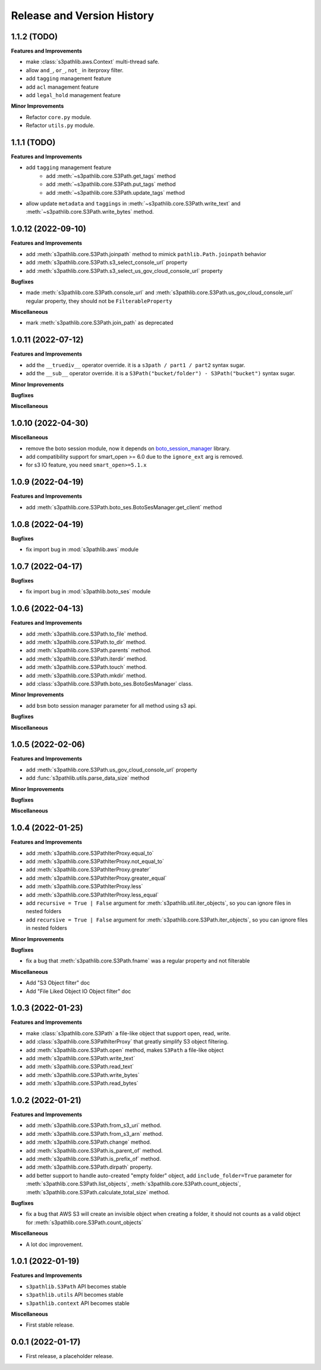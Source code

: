 .. _release_history:

Release and Version History
==============================================================================


1.1.2 (TODO)
~~~~~~~~~~~~~~~~~~~~~~~~~~~~~~~~~~~~~~~~~~~~~~~~~~~~~~~~~~~~~~~~~~~~~~~~~~~~~~
**Features and Improvements**

- make :class:`s3pathlib.aws.Context` multi-thread safe.
- allow ``and_``, ``or_``, ``not_`` in iterproxy filter.
- add ``tagging`` management feature
- add ``acl`` management feature
- add ``legal_hold`` management feature

**Minor Improvements**

- Refactor ``core.py`` module.
- Refactor ``utils.py`` module.


1.1.1 (TODO)
~~~~~~~~~~~~~~~~~~~~~~~~~~~~~~~~~~~~~~~~~~~~~~~~~~~~~~~~~~~~~~~~~~~~~~~~~~~~~~
**Features and Improvements**

- add ``tagging`` management feature
    - add :meth:`~s3pathlib.core.S3Path.get_tags` method
    - add :meth:`~s3pathlib.core.S3Path.put_tags` method
    - add :meth:`~s3pathlib.core.S3Path.update_tags` method
- allow update ``metadata`` and ``taggings`` in :meth:`~s3pathlib.core.S3Path.write_text` and :meth:`~s3pathlib.core.S3Path.write_bytes` method.


1.0.12 (2022-09-10)
~~~~~~~~~~~~~~~~~~~~~~~~~~~~~~~~~~~~~~~~~~~~~~~~~~~~~~~~~~~~~~~~~~~~~~~~~~~~~~
**Features and Improvements**

- add :meth:`s3pathlib.core.S3Path.joinpath` method to mimick ``pathlib.Path.joinpath`` behavior
- add :meth:`s3pathlib.core.S3Path.s3_select_console_url` property
- add :meth:`s3pathlib.core.S3Path.s3_select_us_gov_cloud_console_url` property

**Bugfixes**

- made :meth:`s3pathlib.core.S3Path.console_url` and :meth:`s3pathlib.core.S3Path.us_gov_cloud_console_url` regular property, they should not be ``FilterableProperty``

**Miscellaneous**

- mark :meth:`s3pathlib.core.S3Path.join_path` as deprecated


1.0.11 (2022-07-12)
~~~~~~~~~~~~~~~~~~~~~~~~~~~~~~~~~~~~~~~~~~~~~~~~~~~~~~~~~~~~~~~~~~~~~~~~~~~~~~
**Features and Improvements**

- add the ``__truediv__`` operator override. it is a ``s3path / part1 / part2`` syntax sugar.
- add the ``__sub__`` operator override. it is a ``S3Path("bucket/folder") - S3Path("bucket")`` syntax sugar.

**Minor Improvements**

**Bugfixes**

**Miscellaneous**


1.0.10 (2022-04-30)
~~~~~~~~~~~~~~~~~~~~~~~~~~~~~~~~~~~~~~~~~~~~~~~~~~~~~~~~~~~~~~~~~~~~~~~~~~~~~~
**Miscellaneous**

- remove the boto session module, now it depends on `boto_session_manager <https://pypi.org/project/boto-session-manager/>`_ library.
- add compatibility support for smart_open >= 6.0 due to the ``ignore_ext`` arg is removed.
- for s3 IO feature, you need ``smart_open>=5.1.x``


1.0.9 (2022-04-19)
~~~~~~~~~~~~~~~~~~~~~~~~~~~~~~~~~~~~~~~~~~~~~~~~~~~~~~~~~~~~~~~~~~~~~~~~~~~~~~
**Features and Improvements**

- add :meth:`s3pathlib.core.S3Path.boto_ses.BotoSesManager.get_client` method


1.0.8 (2022-04-19)
~~~~~~~~~~~~~~~~~~~~~~~~~~~~~~~~~~~~~~~~~~~~~~~~~~~~~~~~~~~~~~~~~~~~~~~~~~~~~~
**Bugfixes**

-  fix import bug in :mod:`s3pathlib.aws` module


1.0.7 (2022-04-17)
~~~~~~~~~~~~~~~~~~~~~~~~~~~~~~~~~~~~~~~~~~~~~~~~~~~~~~~~~~~~~~~~~~~~~~~~~~~~~~
**Bugfixes**

-  fix import bug in :mod:`s3pathlib.boto_ses` module


1.0.6 (2022-04-13)
~~~~~~~~~~~~~~~~~~~~~~~~~~~~~~~~~~~~~~~~~~~~~~~~~~~~~~~~~~~~~~~~~~~~~~~~~~~~~~
**Features and Improvements**

- add :meth:`s3pathlib.core.S3Path.to_file` method.
- add :meth:`s3pathlib.core.S3Path.to_dir` method.
- add :meth:`s3pathlib.core.S3Path.parents` method.
- add :meth:`s3pathlib.core.S3Path.iterdir` method.
- add :meth:`s3pathlib.core.S3Path.touch` method.
- add :meth:`s3pathlib.core.S3Path.mkdir` method.
- add :class:`s3pathlib.core.S3Path.boto_ses.BotoSesManager` class.

**Minor Improvements**

- add ``bsm`` boto session manager parameter for all method using s3 api.

**Bugfixes**

**Miscellaneous**


1.0.5 (2022-02-06)
~~~~~~~~~~~~~~~~~~~~~~~~~~~~~~~~~~~~~~~~~~~~~~~~~~~~~~~~~~~~~~~~~~~~~~~~~~~~~~
**Features and Improvements**

- add :meth:`s3pathlib.core.S3Path.us_gov_cloud_console_url` property
- add :func:`s3pathlib.utils.parse_data_size` method

**Minor Improvements**

**Bugfixes**

**Miscellaneous**


1.0.4 (2022-01-25)
~~~~~~~~~~~~~~~~~~~~~~~~~~~~~~~~~~~~~~~~~~~~~~~~~~~~~~~~~~~~~~~~~~~~~~~~~~~~~~
**Features and Improvements**

- add :meth:`s3pathlib.core.S3PathIterProxy.equal_to`
- add :meth:`s3pathlib.core.S3PathIterProxy.not_equal_to`
- add :meth:`s3pathlib.core.S3PathIterProxy.greater`
- add :meth:`s3pathlib.core.S3PathIterProxy.greater_equal`
- add :meth:`s3pathlib.core.S3PathIterProxy.less`
- add :meth:`s3pathlib.core.S3PathIterProxy.less_equal`
- add ``recursive = True | False`` argument for :meth:`s3pathlib.util.iter_objects`, so you can ignore files in nested folders
- add ``recursive = True | False`` argument for :meth:`s3pathlib.core.S3Path.iter_objects`, so you can ignore files in nested folders

**Minor Improvements**

**Bugfixes**

- fix a bug that :meth:`s3pathlib.core.S3Path.fname` was a regular property and not filterable

**Miscellaneous**

- Add "S3 Object filter" doc
- Add "File Liked Object IO Object filter" doc


1.0.3 (2022-01-23)
~~~~~~~~~~~~~~~~~~~~~~~~~~~~~~~~~~~~~~~~~~~~~~~~~~~~~~~~~~~~~~~~~~~~~~~~~~~~~~
**Features and Improvements**

- make :class:`s3pathlib.core.S3Path` a file-like object that support open, read, write.
- add :class:`s3pathlib.core.S3PathIterProxy` that greatly simplify S3 object filtering.
- add :meth:`s3pathlib.core.S3Path.open` method, makes ``S3Path`` a file-like object
- add :meth:`s3pathlib.core.S3Path.write_text`
- add :meth:`s3pathlib.core.S3Path.read_text`
- add :meth:`s3pathlib.core.S3Path.write_bytes`
- add :meth:`s3pathlib.core.S3Path.read_bytes`


1.0.2 (2022-01-21)
~~~~~~~~~~~~~~~~~~~~~~~~~~~~~~~~~~~~~~~~~~~~~~~~~~~~~~~~~~~~~~~~~~~~~~~~~~~~~~
**Features and Improvements**

- add :meth:`s3pathlib.core.S3Path.from_s3_uri` method.
- add :meth:`s3pathlib.core.S3Path.from_s3_arn` method.
- add :meth:`s3pathlib.core.S3Path.change` method.
- add :meth:`s3pathlib.core.S3Path.is_parent_of` method.
- add :meth:`s3pathlib.core.S3Path.is_prefix_of` method.
- add :meth:`s3pathlib.core.S3Path.dirpath` property.
- add better support to handle auto-created "empty folder" object, add ``include_folder=True`` parameter for :meth:`s3pathlib.core.S3Path.list_objects`, :meth:`s3pathlib.core.S3Path.count_objects`, :meth:`s3pathlib.core.S3Path.calculate_total_size` method.

**Bugfixes**

- fix a bug that AWS S3 will create an invisible object when creating a folder, it should not counts as a valid object for :meth:`s3pathlib.core.S3Path.count_objects`

**Miscellaneous**

- A lot doc improvement.


1.0.1 (2022-01-19)
~~~~~~~~~~~~~~~~~~~~~~~~~~~~~~~~~~~~~~~~~~~~~~~~~~~~~~~~~~~~~~~~~~~~~~~~~~~~~~
**Features and Improvements**

- ``s3pathlib.S3Path`` API becomes stable
- ``s3pathlib.utils`` API becomes stable
- ``s3pathlib.context`` API becomes stable

**Miscellaneous**

- First stable release.


0.0.1 (2022-01-17)
~~~~~~~~~~~~~~~~~~~~~~~~~~~~~~~~~~~~~~~~~~~~~~~~~~~~~~~~~~~~~~~~~~~~~~~~~~~~~~

- First release, a placeholder release.
